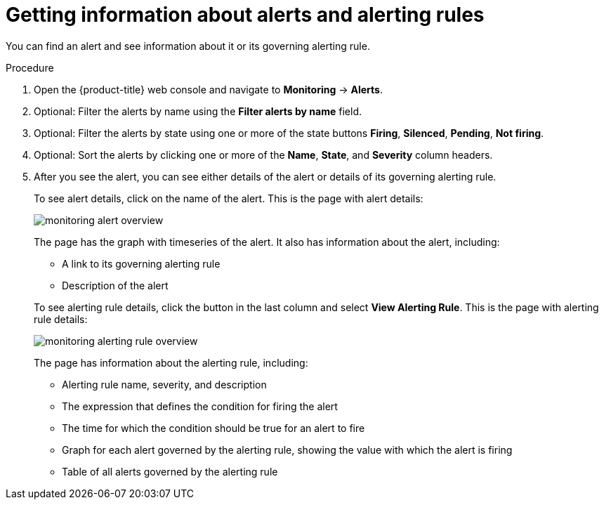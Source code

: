 // Module included in the following assemblies:
//
// * monitoring/cluster-monitoring/managing-cluster-alerts.adoc

[id="getting-information-about-alerts-and-alerting-rules_{context}"]
= Getting information about alerts and alerting rules

You can find an alert and see information about it or its governing alerting rule.

.Procedure

. Open the {product-title} web console and navigate to *Monitoring* -> *Alerts*.

. Optional: Filter the alerts by name using the *Filter alerts by name* field.

. Optional: Filter the alerts by state using one or more of the state buttons *Firing*, *Silenced*, *Pending*, *Not firing*.

. Optional: Sort the alerts by clicking one or more of the *Name*, *State*, and *Severity* column headers.

. After you see the alert, you can see either details of the alert or details of its governing alerting rule.
+
To see alert details, click on the name of the alert. This is the page with alert details:
+
image::monitoring-alert-overview.png[]
+
The page has the graph with timeseries of the alert. It also has information about the alert, including:
+
--
* A link to its governing alerting rule
* Description of the alert
--
+
To see alerting rule details, click the button in the last column and select *View Alerting Rule*. This is the page with alerting rule details:
+
image::monitoring-alerting-rule-overview.png[]
+
The page has information about the alerting rule, including:
+
* Alerting rule name, severity, and description
* The expression that defines the condition for firing the alert
* The time for which the condition should be true for an alert to fire
* Graph for each alert governed by the alerting rule, showing the value with which the alert is firing
* Table of all alerts governed by the alerting rule
